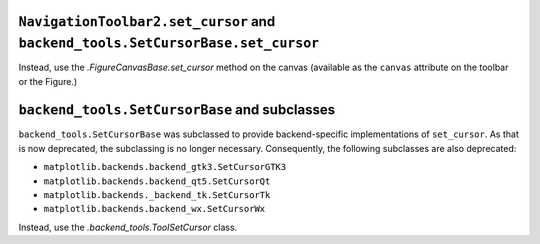 ``NavigationToolbar2.set_cursor`` and ``backend_tools.SetCursorBase.set_cursor``
~~~~~~~~~~~~~~~~~~~~~~~~~~~~~~~~~~~~~~~~~~~~~~~~~~~~~~~~~~~~~~~~~~~~~~~~~~~~~~~~
Instead, use the `.FigureCanvasBase.set_cursor` method on the canvas (available
as the ``canvas`` attribute on the toolbar or the Figure.)

``backend_tools.SetCursorBase`` and subclasses
~~~~~~~~~~~~~~~~~~~~~~~~~~~~~~~~~~~~~~~~~~~~~~
``backend_tools.SetCursorBase`` was subclassed to provide backend-specific
implementations of ``set_cursor``. As that is now deprecated, the subclassing
is no longer necessary. Consequently, the following subclasses are also
deprecated:

- ``matplotlib.backends.backend_gtk3.SetCursorGTK3``
- ``matplotlib.backends.backend_qt5.SetCursorQt``
- ``matplotlib.backends._backend_tk.SetCursorTk``
- ``matplotlib.backends.backend_wx.SetCursorWx``

Instead, use the `.backend_tools.ToolSetCursor` class.
